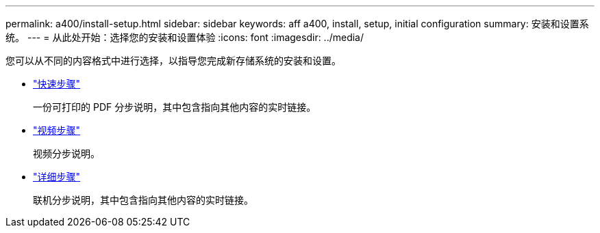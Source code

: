 ---
permalink: a400/install-setup.html 
sidebar: sidebar 
keywords: aff a400, install, setup, initial configuration 
summary: 安装和设置系统。 
---
= 从此处开始：选择您的安装和设置体验
:icons: font
:imagesdir: ../media/


[role="lead"]
您可以从不同的内容格式中进行选择，以指导您完成新存储系统的安装和设置。

* link:../a400/install-quick-guide.html["快速步骤"]
+
一份可打印的 PDF 分步说明，其中包含指向其他内容的实时链接。

* link:../a400/install-videos.html["视频步骤"]
+
视频分步说明。

* link:../a400/install-detailed-guide.html["详细步骤"]
+
联机分步说明，其中包含指向其他内容的实时链接。


